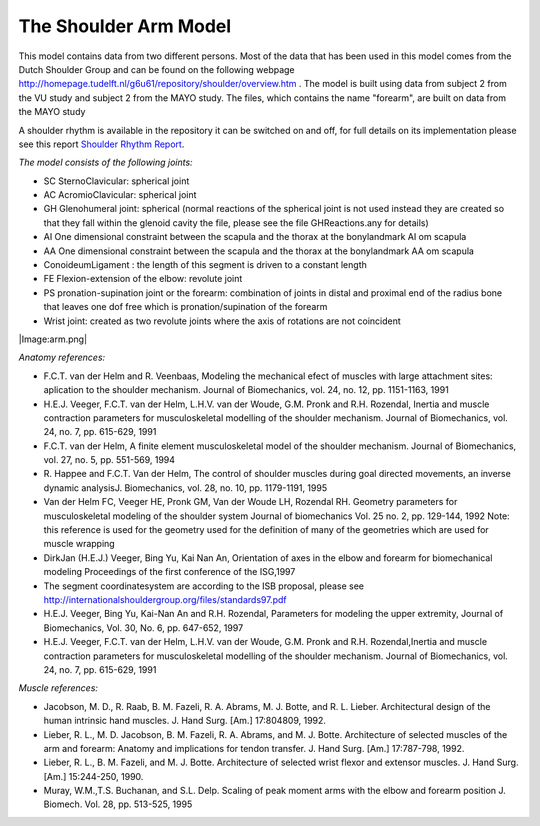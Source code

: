 
The Shoulder Arm Model
----------------------

This model contains data from two different persons. Most of the data
that has been used in this model comes from the Dutch Shoulder Group and
can be found on the following webpage
http://homepage.tudelft.nl/g6u61/repository/shoulder/overview.htm . The
model is built using data from subject 2 from the VU study and subject 2
from the MAYO study. The files, which contains the name "forearm", are
built on data from the MAYO study

A shoulder rhythm is available in the repository it can be switched on
and off, for full details on its implementation please see this report
`Shoulder Rhythm
Report <https://www.anybodytech.com/download.html?did=publications.files&fname=ShoulderRhythmReport.pdf>`__.

*The model consists of the following joints:*

-  SC SternoClavicular: spherical joint

-  AC AcromioClavicular: spherical joint

-  GH Glenohumeral joint: spherical (normal reactions of the spherical
   joint is not used instead they are created so that they fall within
   the glenoid cavity the file, please see the file GHReactions.any for
   details)

-  AI One dimensional constraint between the scapula and the thorax at
   the bonylandmark AI om scapula

-  AA One dimensional constraint between the scapula and the thorax at
   the bonylandmark AA om scapula

-  ConoideumLigament : the length of this segment is driven to a
   constant length

-  FE Flexion-extension of the elbow: revolute joint

-  PS pronation-supination joint or the forearm: combination of joints
   in distal and proximal end of the radius bone that leaves one dof
   free which is pronation/supination of the forearm

-  Wrist joint: created as two revolute joints where the axis of
   rotations are not coincident

|Image:arm.png|

*Anatomy references:*

-  F.C.T. van der Helm and R. Veenbaas, Modeling the mechanical efect of
   muscles with large attachment sites: aplication to the shoulder
   mechanism. Journal of Biomechanics, vol. 24, no. 12, pp. 1151-1163,
   1991

-  H.E.J. Veeger, F.C.T. van der Helm, L.H.V. van der Woude, G.M. Pronk
   and R.H. Rozendal, Inertia and muscle contraction parameters for
   musculoskeletal modelling of the shoulder mechanism. Journal of
   Biomechanics, vol. 24, no. 7, pp. 615-629, 1991

-  F.C.T. van der Helm, A finite element musculoskeletal model of the
   shoulder mechanism. Journal of Biomechanics, vol. 27, no. 5, pp.
   551-569, 1994

-  R. Happee and F.C.T. Van der Helm, The control of shoulder muscles
   during goal directed movements, an inverse dynamic analysisJ.
   Biomechanics, vol. 28, no. 10, pp. 1179-1191, 1995

-  Van der Helm FC, Veeger HE, Pronk GM, Van der Woude LH, Rozendal RH.
   Geometry parameters for musculoskeletal modeling of the shoulder
   system Journal of biomechanics Vol. 25 no. 2, pp. 129-144, 1992 Note:
   this reference is used for the geometry used for the definition of
   many of the geometries which are used for muscle wrapping

-  DirkJan (H.E.J.) Veeger, Bing Yu, Kai Nan An, Orientation of axes in
   the elbow and forearm for biomechanical modeling Proceedings of the
   first conference of the ISG,1997

-  The segment coordinatesystem are according to the ISB proposal,
   please see
   http://internationalshouldergroup.org/files/standards97.pdf

-  H.E.J. Veeger, Bing Yu, Kai-Nan An and R.H. Rozendal, Parameters for
   modeling the upper extremity, Journal of Biomechanics, Vol. 30, No.
   6, pp. 647-652, 1997

-  H.E.J. Veeger, F.C.T. van der Helm, L.H.V. van der Woude, G.M. Pronk
   and R.H. Rozendal,Inertia and muscle contraction parameters for
   musculoskeletal modelling of the shoulder mechanism. Journal of
   Biomechanics, vol. 24, no. 7, pp. 615-629, 1991

*Muscle references:*

-  Jacobson, M. D., R. Raab, B. M. Fazeli, R. A. Abrams, M. J. Botte,
   and R. L. Lieber. Architectural design of the human intrinsic hand
   muscles. J. Hand Surg. [Am.] 17:804809, 1992.

-  Lieber, R. L., M. D. Jacobson, B. M. Fazeli, R. A. Abrams, and M. J.
   Botte. Architecture of selected muscles of the arm and forearm:
   Anatomy and implications for tendon transfer. J. Hand Surg. [Am.]
   17:787-798, 1992.

-  Lieber, R. L., B. M. Fazeli, and M. J. Botte. Architecture of
   selected wrist flexor and extensor muscles. J. Hand Surg. [Am.]
   15:244-250, 1990.

-  Muray, W.M.,T.S. Buchanan, and S.L. Delp. Scaling of peak moment arms
   with the elbow and forearm position J. Biomech. Vol. 28, pp. 513-525,
   1995